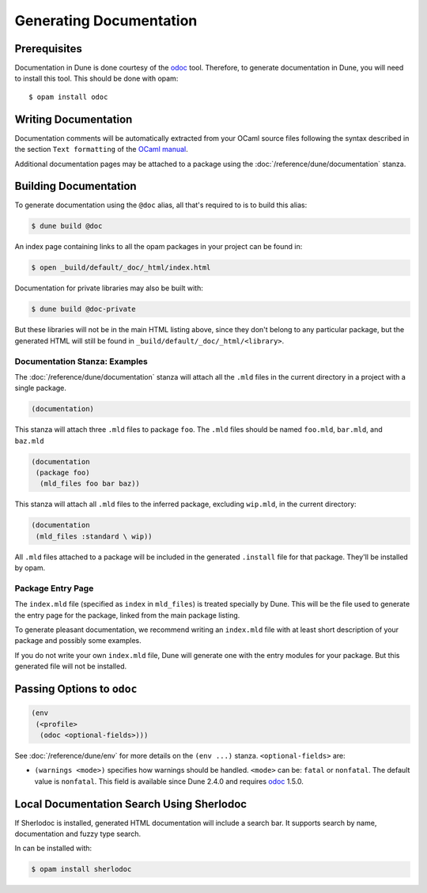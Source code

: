 .. _documentation:

************************
Generating Documentation
************************

.. TODO(diataxis)

   Split between:

   - A "generating API documentation" how-to guide
   - Some reference documentation

Prerequisites
=============

Documentation in Dune is done courtesy of the odoc_ tool. Therefore, to
generate documentation in Dune, you will need to install this tool. This
should be done with opam:

::

  $ opam install odoc

Writing Documentation
=====================

Documentation comments will be automatically extracted from your OCaml source
files following the syntax described in the section ``Text formatting`` of
the `OCaml manual <http://caml.inria.fr/pub/docs/manual-ocaml/ocamldoc.html>`_.

Additional documentation pages may be attached to a package using the
:doc:`/reference/dune/documentation` stanza.

Building Documentation
======================

To generate documentation using the ``@doc`` alias, all that's required to is
to build this alias:

.. code:: console

  $ dune build @doc

An index page containing links to all the opam packages in your project can be
found in:

.. code:: console

  $ open _build/default/_doc/_html/index.html

Documentation for private libraries may also be built with:

.. code:: console

  $ dune build @doc-private

But these libraries will not be in the main HTML listing above, since they
don't belong to any particular package, but the generated HTML will still be
found in ``_build/default/_doc/_html/<library>``.


Documentation Stanza: Examples
------------------------------

The :doc:`/reference/dune/documentation` stanza will attach all the
``.mld`` files in the current directory in a project with a single package.

.. code-block:: dune

   (documentation)

This stanza will attach three ``.mld`` files to package ``foo``. The ``.mld`` files should
be named ``foo.mld``, ``bar.mld``, and ``baz.mld``

.. code-block:: dune

   (documentation
    (package foo)
     (mld_files foo bar baz))

This stanza will attach all ``.mld`` files to the inferred package, 
excluding ``wip.mld``, in the current directory:

.. code-block:: dune

   (documentation
    (mld_files :standard \ wip))

All ``.mld`` files attached to a package will be included in the generated
``.install`` file for that package. They'll be installed by opam.

Package Entry Page
------------------

The ``index.mld`` file (specified as ``index`` in ``mld_files``) is treated
specially by Dune. This will be the file used to generate the entry page for
the package, linked from the main package listing.

To generate pleasant documentation, we recommend writing an ``index.mld`` file
with at least short description of your package and possibly some examples.

If you do not write your own ``index.mld`` file, Dune will generate one with
the entry modules for your package. But this generated file will not be
installed.

.. _odoc-options:

Passing Options to ``odoc``
===========================

.. code-block:: dune

    (env
     (<profile>
      (odoc <optional-fields>)))

See :doc:`/reference/dune/env` for more details on the ``(env ...)``
stanza. ``<optional-fields>`` are:

- ``(warnings <mode>)`` specifies how warnings should be handled. ``<mode>``
  can be: ``fatal`` or ``nonfatal``. The default value is ``nonfatal``. This
  field is available since Dune 2.4.0 and requires odoc_ 1.5.0.

.. _odoc: https://github.com/ocaml-doc/odoc

Local Documentation Search Using Sherlodoc
==========================================

If Sherlodoc is installed, generated HTML documentation will include a
search bar. It supports search by name, documentation and fuzzy type search.

In can be installed with:

.. code:: console

  $ opam install sherlodoc
